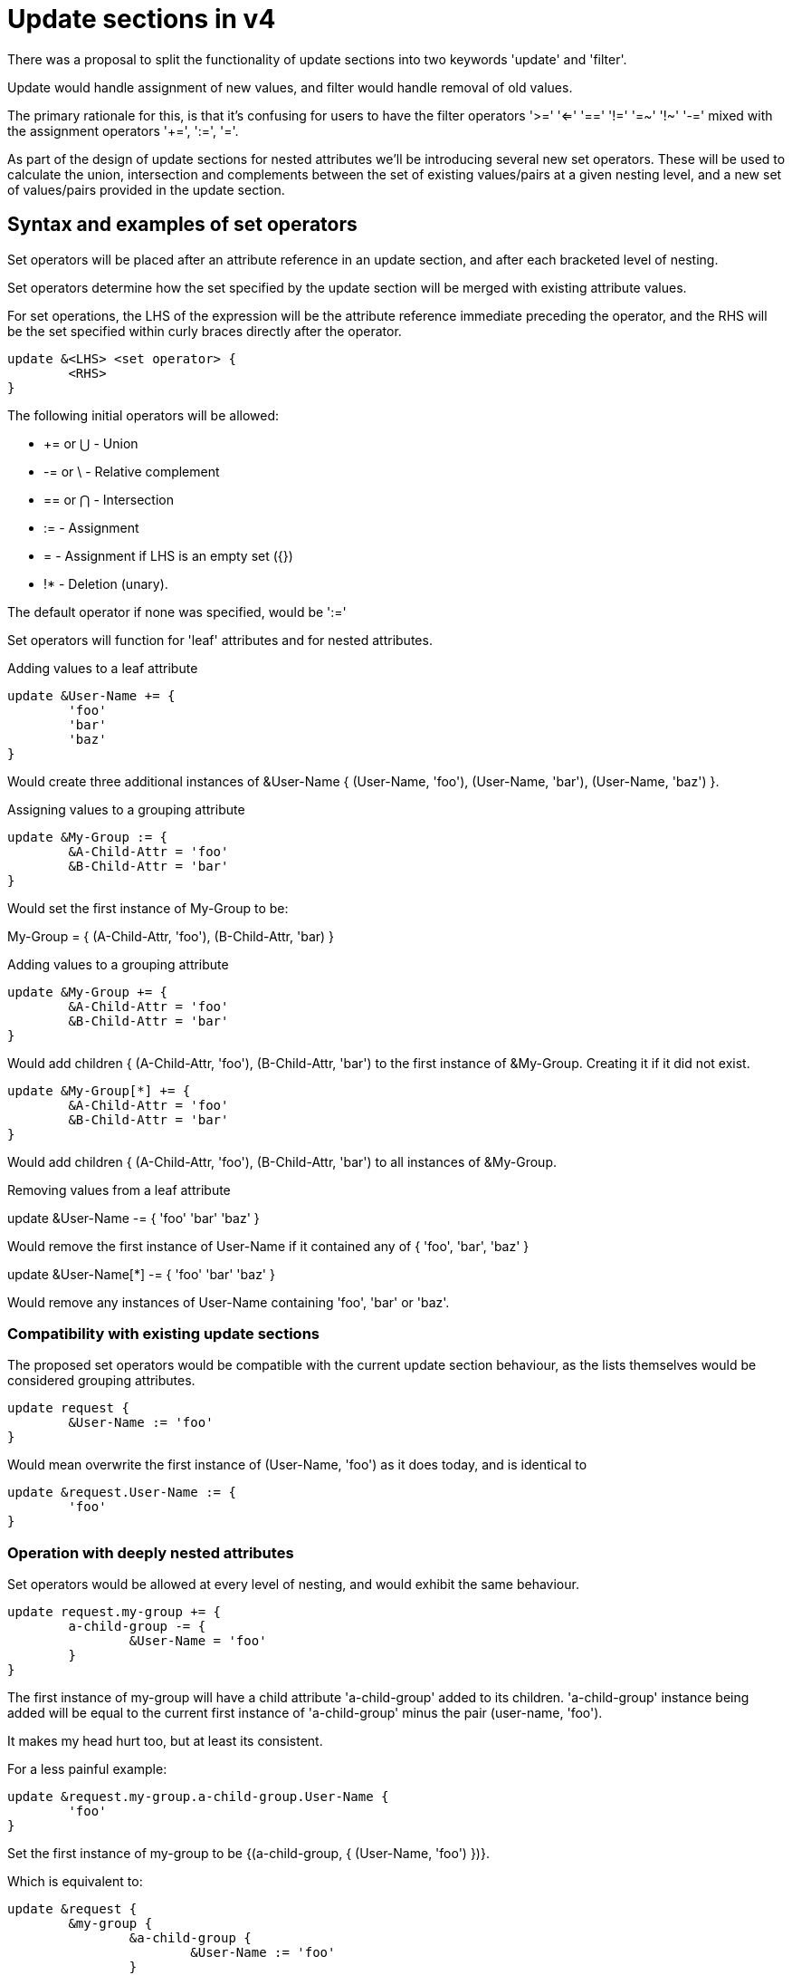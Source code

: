 = Update sections in v4

There was a proposal to split the functionality of update sections into
two keywords 'update' and 'filter'.

Update would handle assignment of new values, and filter would handle 
removal of old values.

The primary rationale for this, is that it's confusing for users to
have the filter operators '>=' '<=' '==' '!=' '=~' '!~' '-=' mixed with
the assignment operators '+=', ':=', '='.

As part of the design of update sections for nested attributes we'll
be introducing several new set operators.  These will be used to
calculate the union, intersection and complements between the set
of existing values/pairs at a given nesting level, and a new set of 
values/pairs provided in the update section.

== Syntax and examples of set operators

Set operators will be placed after an attribute reference in an update
section, and after each bracketed level of nesting.

Set operators determine how the set specified by the update section 
will be merged with existing attribute values.

For set operations, the LHS of the expression will be the attribute
reference immediate preceding the operator, and the RHS will be
the set specified within curly braces directly after the operator.

```
update &<LHS> <set operator> {
	<RHS>
}
```

The following initial operators will be allowed:

- += or ⋃ - Union
- -= or \ - Relative complement
- == or ⋂ - Intersection
- :=      - Assignment
- =       - Assignment if LHS is an empty set ({})
- !*	  - Deletion (unary).

The default operator if none was specified, would be ':='

Set operators will function for 'leaf' attributes and for nested attributes.

.Adding values to a leaf attribute
```
update &User-Name += {
	'foo'
	'bar'
	'baz'
}
```

Would create three additional instances of &User-Name 
{ (User-Name, 'foo'), (User-Name, 'bar'), (User-Name, 'baz') }.

.Assigning values to a grouping attribute
```
update &My-Group := {
	&A-Child-Attr = 'foo'
	&B-Child-Attr = 'bar'
}

```

Would set the first instance of My-Group to be:

My-Group = {
	(A-Child-Attr, 'foo'),
	(B-Child-Attr, 'bar)
}

.Adding values to a grouping attribute
```
update &My-Group += {
	&A-Child-Attr = 'foo'
	&B-Child-Attr = 'bar'
}
```

Would add children { (A-Child-Attr, 'foo'), (B-Child-Attr, 'bar') to the first
instance of &My-Group. Creating it if it did not exist.

```
update &My-Group[*] += {
	&A-Child-Attr = 'foo'
	&B-Child-Attr = 'bar'
}
```

Would add children { (A-Child-Attr, 'foo'), (B-Child-Attr, 'bar') to all
instances of &My-Group.

.Removing values from a leaf attribute
update &User-Name -= {
	'foo'
	'bar'
	'baz'
}

Would remove the first instance of User-Name if it contained any of
{ 'foo', 'bar', 'baz' }

update &User-Name[*] -= {
	'foo'
	'bar'
	'baz'
}

Would remove any instances of User-Name containing 'foo', 'bar' or
'baz'.

=== Compatibility with existing update sections

The proposed set operators would be compatible with the current 
update section behaviour, as the lists themselves would be
considered grouping attributes.

```
update request {
	&User-Name := 'foo'
}
```

Would mean overwrite the first instance of (User-Name, 'foo') as it
does today, and is identical to

```
update &request.User-Name := {
	'foo'
}
```

=== Operation with deeply nested attributes

Set operators would be allowed at every level of nesting, and would
exhibit the same behaviour.

```
update request.my-group += {
	a-child-group -= {
		&User-Name = 'foo'
	}
}
```

The first instance of my-group will have a child attribute 'a-child-group' 
added to its children. 'a-child-group' instance being added will be equal 
to the current first instance of 'a-child-group' 
minus the pair (user-name, 'foo').

It makes my head hurt too, but at least its consistent.

For a less painful example:

```
update &request.my-group.a-child-group.User-Name {
	'foo'
}
```

Set the first instance of my-group to be {(a-child-group, { (User-Name, 'foo') })}.

Which is equivalent to:

```
update &request {
	&my-group {
		&a-child-group {
			&User-Name := 'foo'
		}
	}
}
```

== Selectors

With the above examples we can see that using the wildcard selector
'[*]' produces a very different result to using the default selector
'[0]'.

Because of the power of selectors when limiting the scope of
modifications, it would be useful to expand them to operate as full
conditions.

For example, given the reference and selector `&User-Name[~= /bob/]`,
the LHS would be all instances of the User-Name attribute, the 
operator would be '~=' (regex match), and the RHS would be the regex
`/bob/`.  The reference and selector would evaluate to all instances
of &User-Name attribute that contained the character sequence 'bob'.

When selectors are combined with assignment operators in an update
section, they effectively negate the need for a filter keyword,
because they separate selecting the subset of attributes to operate
on, from the operation being performed.

== Attribute filtering

```
update {
	&User-Name[~= /bob/] !* ANY
}
```

Would remove any instances of the `&User-Name` attribute containing 
'bob'.

== Attribute rewriting

```
update {
	&User-Name[~= /^.*@(.*)$/] := "%{1}"
}
```

Would strip the user portion from a User-Name string
leaving only the domain.

== Attribute overwriting

update {
	&User-Name[~= /bob/] := 'john'
}

All values containing 'bob' would be set to 'john'

== Selective addition

update {
	&User-Name[~= /bob/] = 'john'
}

John would only be added if no User-Name values contained 'bob'
